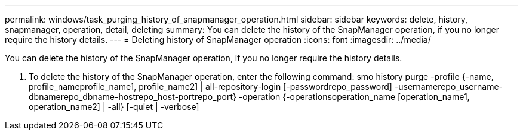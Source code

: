 ---
permalink: windows/task_purging_history_of_snapmanager_operation.html
sidebar: sidebar
keywords: delete, history, snapmanager, operation, detail, deleting
summary: You can delete the history of the SnapManager operation, if you no longer require the history details.
---
= Deleting history of SnapManager operation
:icons: font
:imagesdir: ../media/

[.lead]
You can delete the history of the SnapManager operation, if you no longer require the history details.

. To delete the history of the SnapManager operation, enter the following command: smo history purge -profile {-name, profile_nameprofile_name1, profile_name2] | all-repository-login [-passwordrepo_password] -usernamerepo_username-dbnamerepo_dbname-hostrepo_host-portrepo_port} -operation {-operationsoperation_name [operation_name1, operation_name2] | -all} [-quiet | -verbose]
